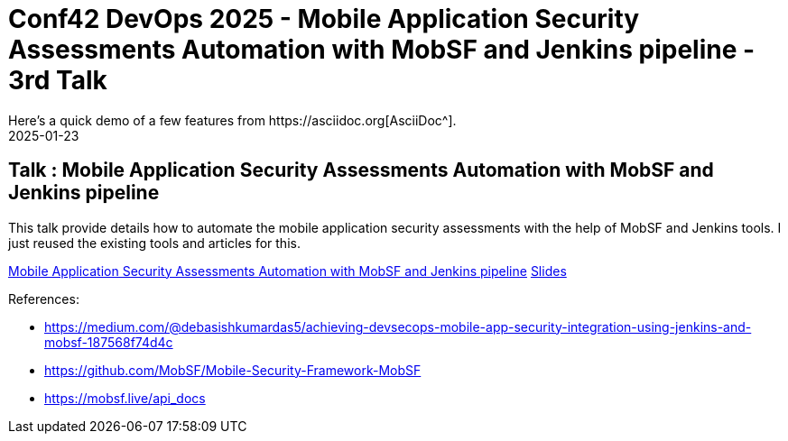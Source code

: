 = Conf42 DevOps 2025 - Mobile Application Security Assessments Automation with MobSF and Jenkins pipeline - 3rd Talk
:imagesdir: /assets/images/posts/Conf42DevOps2025/
:page-excerpt: This post has the slides related to my talk in the Conf42 DevOps 2025 Conference
:page-tags: [Talk, Conf42, DevOps2025, Mobile, Security]
:revdate: 2025-01-23
// :page-published: false
Here's a quick demo of a few features from https://asciidoc.org[AsciiDoc^].

== Talk : Mobile Application Security Assessments Automation with MobSF and Jenkins pipeline

This talk provide details how to automate the mobile application security assessments with the help of MobSF and Jenkins tools. I just reused the existing tools and articles for this. 

link:https://www.conf42.com/DevOps_2025_Sheshananda_Reddy_Kandula_mobile_security_automation[Mobile Application Security Assessments Automation with MobSF and Jenkins pipeline]
link:https://github.com/sheshakandula/Conf42DevOps2025Slides[Slides]

References:

* https://medium.com/@debasishkumardas5/achieving-devsecops-mobile-app-security-integration-using-jenkins-and-mobsf-187568f74d4c
* https://github.com/MobSF/Mobile-Security-Framework-MobSF
* https://mobsf.live/api_docs